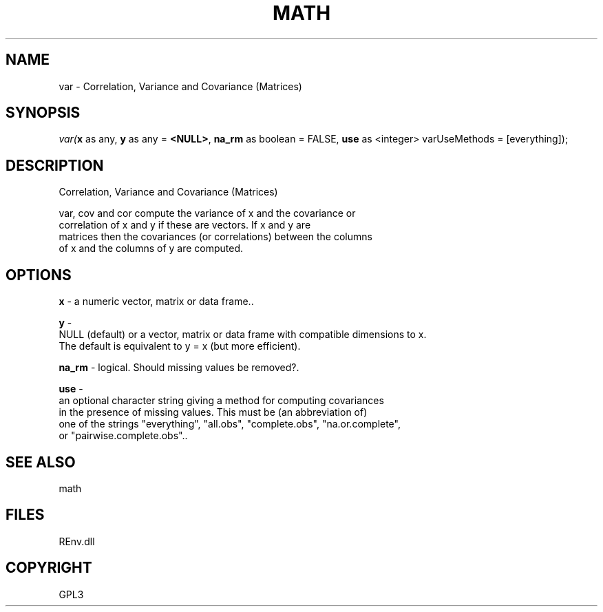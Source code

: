.\" man page create by R# package system.
.TH MATH 1 2002-May "var" "var"
.SH NAME
var \- Correlation, Variance and Covariance (Matrices)
.SH SYNOPSIS
\fIvar(\fBx\fR as any, 
\fBy\fR as any = \fB<NULL>\fR, 
\fBna_rm\fR as boolean = FALSE, 
\fBuse\fR as <integer> varUseMethods = [everything]);\fR
.SH DESCRIPTION
.PP
Correlation, Variance and Covariance (Matrices)
 
 var, cov and cor compute the variance of x and the covariance or 
 correlation of x and y if these are vectors. If x and y are 
 matrices then the covariances (or correlations) between the columns 
 of x and the columns of y are computed.
.PP
.SH OPTIONS
.PP
\fBx\fB \fR\- a numeric vector, matrix or data frame.. 
.PP
.PP
\fBy\fB \fR\- 
 NULL (default) or a vector, matrix or data frame with compatible dimensions to x. 
 The default is equivalent to y = x (but more efficient).
. 
.PP
.PP
\fBna_rm\fB \fR\- logical. Should missing values be removed?. 
.PP
.PP
\fBuse\fB \fR\- 
 an optional character string giving a method for computing covariances 
 in the presence of missing values. This must be (an abbreviation of) 
 one of the strings "everything", "all.obs", "complete.obs", "na.or.complete", 
 or "pairwise.complete.obs".. 
.PP
.SH SEE ALSO
math
.SH FILES
.PP
REnv.dll
.PP
.SH COPYRIGHT
GPL3
